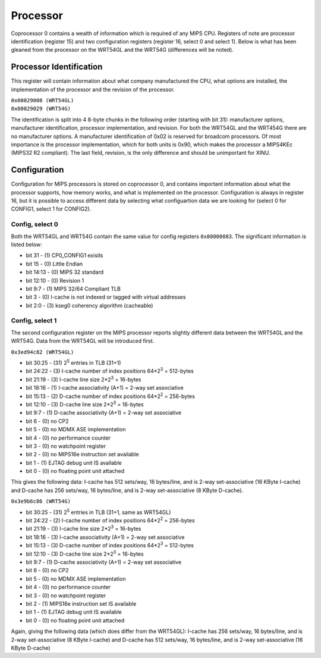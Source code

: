 Processor
=========

Coprocessor 0 contains a wealth of information which is required of any
MIPS CPU. Registers of note are processor identification (register 15)
and two configuration registers (register 16, select 0 and select 1).
Below is what has been gleaned from the processor on the WRT54GL and the
WRT54G (differences will be noted).

Processor Identification
------------------------

This register will contain information about what company manufactured
the CPU, what options are installed, the implementation of the processor
and the revision of the processor.

| ``0x00029008 (WRT54GL)``
| ``0x00029029 (WRT54G)``

The identification is split into 4 8-byte chunks in the following order
(starting with bit 31): manufacturer options, manufacturer
identification, processor implementation, and revision. For both the
WRT54GL and the WRT454G there are no manufacturer options. A
manufacturer identification of 0x02 is reserved for broadcom processors.
Of most importance is the processor implementation, which for both units
is 0x90, which makes the processor a MIPS4KEc (MIPS32 R2 compliant). The
last field, revision, is the only difference and should be unimportant
for XINU.

Configuration
-------------

Configuration for MIPS processors is stored on coprocessor 0, and
contains important information about what the processor supports, how
memory works, and what is implemented on the processor. Configuration is
always in register 16, but it is possible to access different data by
selecting what configuartion data we are looking for (select 0 for
CONFIG1, select 1 for CONFIG2).

Config, select 0
~~~~~~~~~~~~~~~~

Both the WRT54GL and WRT54G contain the same value for config registers
``0x80000083``. The significant information is listed below:

-  bit 31 - (1) CP0\_CONFIG1 exisits
-  bit 15 - (0) Little Endian
-  bit 14:13 - (0) MIPS 32 standard
-  bit 12:10 - (0) Revision 1
-  bit 9:7 - (1) MIPS 32/64 Compliant TLB
-  bit 3 - (0) I-cache is not indexed or tagged with virtual addresses
-  bit 2:0 - (3) kseg0 coherency algorithm (cacheable)

Config, select 1
~~~~~~~~~~~~~~~~

The second configuration register on the MIPS processor reports slightly
different data between the WRT54GL and the WRT54G. Data from the WRT54GL
will be introduced first.

``0x3ed94c82 (WRT54GL)``

-  bit 30:25 - (31) 2\ :sup:`5` entries in TLB (31+1)
-  bit 24:22 - (3) I-cache number of index positions 64\*2\ :sup:`3` =
   512-bytes
-  bit 21:19 - (3) I-cache line size 2\*2\ :sup:`3` = 16-bytes
-  bit 18:16 - (1) I-cache associativity (A+1) = 2-way set associative
-  bit 15:13 - (2) D-cache number of index positions 64\*2\ :sup:`2` =
   256-bytes
-  bit 12:10 - (3) D-cache line size 2\*2\ :sup:`3` = 16-bytes
-  bit 9:7 - (1) D-cache associativity (A+1) = 2-way set associative
-  bit 6 - (0) no CP2
-  bit 5 - (0) no MDMX ASE implementation
-  bit 4 - (0) no performance counter
-  bit 3 - (0) no watchpoint register
-  bit 2 - (0) no MIPS16e instruction set available
-  bit 1 - (1) EJTAG debug unit IS available
-  bit 0 - (0) no floating point unit attached

This gives the following data: I-cache has 512 sets/way, 16 bytes/line,
and is 2-way set-associative (16 KByte I-cache) and D-cache has 256
sets/way, 16 bytes/line, and is 2-way set-associative (8 KByte D-cache).

``0x3e9b6c86 (WRT54G)``

-  bit 30:25 - (31) 2\ :sup:`5` entries in TLB (31+1, same as WRT54GL)
-  bit 24:22 - (2) I-cache number of index positions 64\*2\ :sup:`2` =
   256-bytes
-  bit 21:19 - (3) I-cache line size 2\*2\ :sup:`3` = 16-bytes
-  bit 18:16 - (3) I-cache associativity (A+1) = 2-way set associative
-  bit 15:13 - (3) D-cache number of index positions 64\*2\ :sup:`3` =
   512-bytes
-  bit 12:10 - (3) D-cache line size 2\*2\ :sup:`3` = 16-bytes
-  bit 9:7 - (1) D-cache associativity (A+1) = 2-way set associative
-  bit 6 - (0) no CP2
-  bit 5 - (0) no MDMX ASE implementation
-  bit 4 - (0) no performance counter
-  bit 3 - (0) no watchpoint register
-  bit 2 - (1) MIPS16e instruction set IS available
-  bit 1 - (1) EJTAG debug unit IS available
-  bit 0 - (0) no floating point unit attached

Again, giving the following data (which does differ from the WRT54GL):
I-cache has 256 sets/way, 16 bytes/line, and is 2-way set-associative (8
KByte I-cache) and D-cache has 512 sets/way, 16 bytes/line, and is 2-way
set-associative (16 KByte D-cache)
